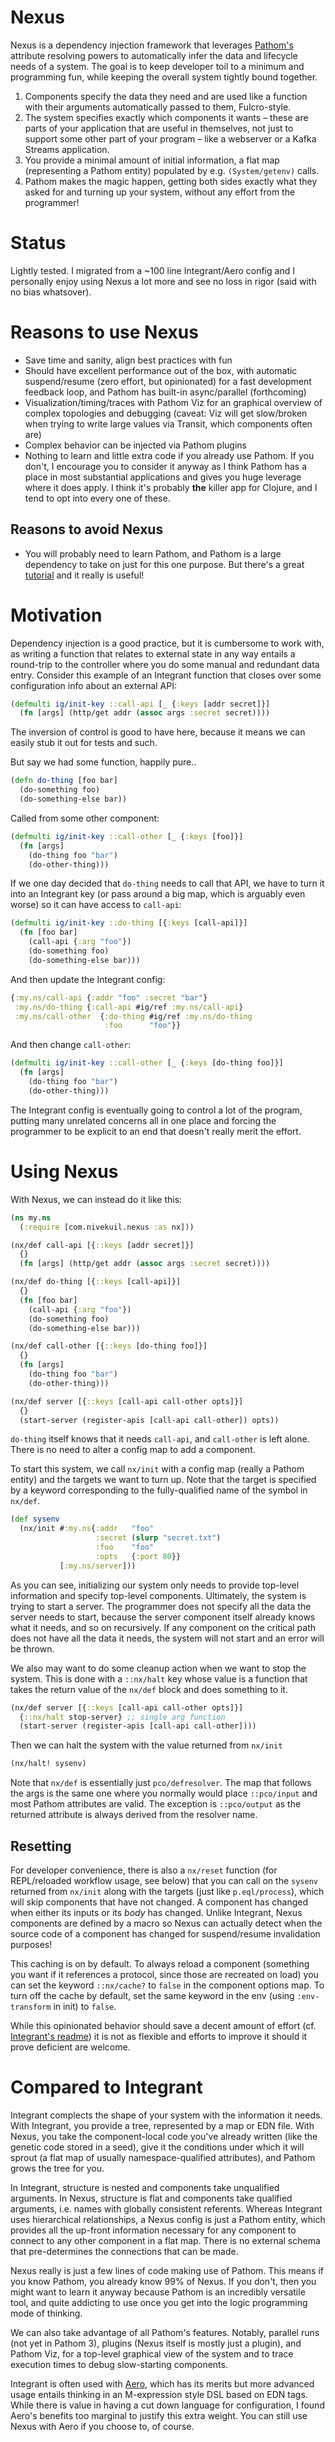 * Nexus
  Nexus is a dependency injection framework that leverages [[https://pathom3.wsscode.com/][Pathom's]] attribute
  resolving powers to automatically infer the data and lifecycle needs of a
  system.  The goal is to keep developer toil to a minimum and programming
  fun, while keeping the overall system tightly bound together.

  1. Components specify the data they need and are used like a function with
     their arguments automatically passed to them, Fulcro-style.
  2. The system specifies exactly which components it wants -- these are parts
     of your application that are useful in themselves, not just to support
     some other part of your program -- like a webserver or a Kafka Streams
     application.
  3. You provide a minimal amount of initial information, a flat map
     (representing a Pathom entity) populated by e.g. =(System/getenv)= calls.
  4. Pathom makes the magic happen, getting both sides exactly what they asked
     for and turning up your system, without any effort from the programmer!

* Status
  Lightly tested. I migrated from a ~100 line Integrant/Aero config and I
  personally enjoy using Nexus a lot more and see no loss in rigor (said with
  no bias whatsover).

* Reasons to use Nexus
  - Save time and sanity, align best practices with fun
  - Should have excellent performance out of the box, with automatic
    suspend/resume (zero effort, but opinionated) for a fast development
    feedback loop, and Pathom has built-in async/parallel (forthcoming)
  - Visualization/timing/traces with Pathom Viz for an graphical overview of
    complex topologies and debugging (caveat: Viz will get slow/broken when
    trying to write large values via Transit, which components often are)
  - Complex behavior can be injected via Pathom plugins
  - Nothing to learn and little extra code if you already use Pathom. If you
    don't, I encourage you to consider it anyway as I think Pathom has a place
    in most substantial applications and gives you huge leverage where it does
    apply. I think it's probably *the* killer app for Clojure, and I tend to opt
    into every one of these.
** Reasons to avoid Nexus
   - You will probably need to learn Pathom, and Pathom is a large dependency
     to take on just for this one purpose. But there's a great [[https://pathom3.wsscode.com/docs/tutorial/][tutorial]] and
     it really is useful!

* Motivation
  Dependency injection is a good practice, but it is cumbersome to work with,
  as writing a function that relates to external state in any way entails a
  round-trip to the controller where you do some manual and redundant data
  entry. Consider this example of an Integrant function that closes over some
  configuration info about an external API:

  #+begin_src clojure
    (defmulti ig/init-key ::call-api [_ {:keys [addr secret]}]
      (fn [args] (http/get addr (assoc args :secret secret))))
  #+end_src

  The inversion of control is good to have here, because it means we can easily stub it out for tests and such.

  But say we had some function, happily pure..
  #+begin_src clojure
    (defn do-thing [foo bar]
      (do-something foo)
      (do-something-else bar))
  #+end_src

  Called from some other component:

  #+begin_src clojure
    (defmulti ig/init-key ::call-other [_ {:keys [foo]}]
      (fn [args]
        (do-thing foo "bar")
        (do-other-thing)))
  #+end_src

  If we one day decided that =do-thing= needs to call that API, we have to turn
  it into an Integrant key (or pass around a big map, which is arguably even
  worse) so it can have access to =call-api=:

  #+begin_src clojure
    (defmulti ig/init-key ::do-thing [{:keys [call-api]}]
      (fn [foo bar]
        (call-api {:arg "foo"})
        (do-something foo)
        (do-something-else bar)))
  #+end_src

  And then update the Integrant config:
  #+begin_src clojure
    {:my.ns/call-api {:addr "foo" :secret "bar"}
     :my.ns/do-thing {:call-api #ig/ref :my.ns/call-api}
     :my.ns/call-other  {:do-thing #ig/ref :my.ns/do-thing
                         :foo      "foo"}}
  #+end_src

  And then change =call-other=:
  #+begin_src clojure
    (defmulti ig/init-key ::call-other [_ {:keys [do-thing foo]}]
      (fn [args]
        (do-thing foo "bar")
        (do-other-thing)))
  #+end_src
  The Integrant config is eventually going to control a lot of the program,
  putting many unrelated concerns all in one place and forcing the programmer
  to be explicit to an end that doesn't really merit the effort.
* Using Nexus
  With Nexus, we can instead do it like this:
  #+begin_src clojure
    (ns my.ns
      (:require [com.nivekuil.nexus :as nx]))

    (nx/def call-api [{::keys [addr secret]}]
      {}
      (fn [args] (http/get addr (assoc args :secret secret))))

    (nx/def do-thing [{::keys [call-api]}]
      {}
      (fn [foo bar]
        (call-api {:arg "foo"})
        (do-something foo)
        (do-something-else bar)))

    (nx/def call-other [{::keys [do-thing foo]}]
      {}
      (fn [args]
        (do-thing foo "bar")
        (do-other-thing)))

    (nx/def server [{::keys [call-api call-other opts]}]
      {}
      (start-server (register-apis [call-api call-other]) opts))
  #+end_src

  =do-thing= itself knows that it needs =call-api=, and =call-other= is left
  alone. There is no need to alter a config map to add a component.

  To start this system, we call =nx/init= with a config map (really a Pathom
  entity) and the targets we want to turn up. Note that the target is
  specified by a keyword corresponding to the fully-qualified name of the
  symbol in =nx/def=.
  #+begin_src clojure
    (def sysenv
      (nx/init #:my.ns{:addr   "foo"
                       :secret (slurp "secret.txt")
                       :foo    "foo"
                       :opts   {:port 80}}
               [:my.ns/server]))
  #+end_src

  As you can see, initializing our system only needs to provide top-level
  information and specify top-level components. Ultimately, the system is
  trying to start a server. The programmer does not specify all the data the
  server needs to start, because the server component itself already knows
  what it needs, and so on recursively.  If any component on the critical path
  does not have all the data it needs, the system will not start and an error
  will be thrown.

  We also may want to do some cleanup action when we want to stop the
  system. This is done with a =::nx/halt= key whose value is a function that
  takes the return value of the =nx/def= block and does something to it.
  #+begin_src clojure
    (nx/def server [{::keys [call-api call-other opts]}]
      {::nx/halt stop-server} ;; single arg function
      (start-server (register-apis [call-api call-other])))
  #+end_src

  Then we can halt the system with the value returned from =nx/init=
  #+begin_src clojure
    (nx/halt! sysenv)
  #+end_src
  Note that =nx/def= is essentially just =pco/defresolver=. The map that follows
  the args is the same one where you normally would place =::pco/input= and most
  Pathom attributes are valid. The exception is =::pco/output= as the returned
  attribute is always derived from the resolver name.
** Resetting
   For developer convenience, there is also a =nx/reset= function (for
   REPL/reloaded workflow usage, see below) that you can call on the =sysenv=
   returned from =nx/init= along with the targets (just like =p.eql/process=),
   which will skip components that have not changed. A component has changed
   when either its inputs or its /body/ has changed. Unlike Integrant, Nexus
   components are defined by a macro so Nexus can actually detect when the
   source code of a component has changed for suspend/resume invalidation
   purposes!

   This caching is on by default.  To always reload a component (something you
   want if it references a protocol, since those are recreated on load) you
   can set the keyword =::nx/cache?= to =false= in the component options map.  To
   turn off the cache by default, set the same keyword in the env (using
   =:env-transform= in init) to =false=.

   While this opinionated behavior should save a decent amount of effort (cf.
   [[https://github.com/weavejester/integrant][Integrant's readme]]) it is not as flexible and efforts to improve it should
   it prove deficient are welcome.

* Compared to Integrant
  Integrant complects the shape of your system with the information it needs.
  With Integrant, you provide a tree, represented by a map or EDN file.  With
  Nexus, you take the component-local code you've already written (like the
  genetic code stored in a seed), give it the conditions under which it will
  sprout (a flat map of usually namespace-qualified attributes), and Pathom
  grows the tree for you.

  In Integrant, structure is nested and components take unqualified arguments.
  In Nexus, structure is flat and components take qualified arguments,
  i.e. names with globally consistent referents. Whereas Integrant uses
  hierarchical relationships, a Nexus config is just a Pathom entity, which
  provides all the up-front information necessary for any component to connect
  to any other component in a flat map. There is no external schema that
  pre-determines the connections that can be made.

  Nexus really is just a few lines of code making use of Pathom. This means if
  you know Pathom, you already know 99% of Nexus. If you don't, then you might
  want to learn it anyway because Pathom is an incredibly versatile tool, and
  quite addicting to use once you get into the logic programming mode of
  thinking.

  We can also take advantage of all Pathom's features. Notably, parallel runs
  (not yet in Pathom 3), plugins (Nexus itself is mostly just a plugin), and
  Pathom Viz, for a top-level graphical view of the system and to trace
  execution times to debug slow-starting components.

  Integrant is often used with [[https://github.com/juxt/aero][Aero]], which has its merits but more advanced
  usage entails thinking in an M-expression style DSL based on EDN tags.
  While there is value in having a cut down language for configuration, I
  found Aero's benefits too marginal to justify this extra weight.  You can
  still use Nexus with Aero if you choose to, of course.
* Namespaces

  deps.edn (sha only for now)
  #+begin_src clojure
    {:deps
     {com.nivekuil/nexus {:git/url "https://github.com/nivekuil/nexus"
                          :sha     "..."}}}
  #+end_src

  require
  #+begin_src clojure
    (:require [com.nivekuil.nexus :as nx])
  #+end_src

* clj-kondo
  In .clj-kondo/config.edn:
  #+begin_src clojure
    {:lint-as {com.nivekuil.nexus/def clojure.core/defn}}
  #+end_src
* Reloaded workflow
  In =.dir-locals.el=
  #+begin_src emacs-lisp
    (cider-ns-refresh-after-fn . "user/go")
  #+end_src

  In =dev/user.clj=
  #+begin_src clojure
    (clojure.tools.namespace.repl/set-refresh-dirs "src/main")

    (defn go []
      (let [config  (system/config :dev) ;; the initial config map/pathom entity
            targets [:app.server/server :app.logger/logger]]
        (nx/go config targets {})))
  #+end_src
* Logging
   To get a better idea of what Nexus is doing under the hood, set this
   somewhere in your repl: =(alter-var-root #'nx/log? (constantly true))=

* Further thoughts
  Take care when relying on dynamic requires for dependencies alone, without
  requiring the namespace explicitly. This can be convenient for breaking
  cyclical dependencies but can cause problems with AOT and tools.refresh. You
  may need to explicitly require namespaces or things can be missing at
  runtime (though Nexus will fail quickly and loudly).

  # For any Deleuzians, Nexus can be understood as working like a rhizome, where
  # any component can be connected to any other without having to be
  # pre-structured by a transcendent form (cf. DeLanda on cartesian vs
  # riemannian geometry).
  TODO:
  - cljs? should be easy since Pathom natively supports it
  - can ::nx/halt close over params?
